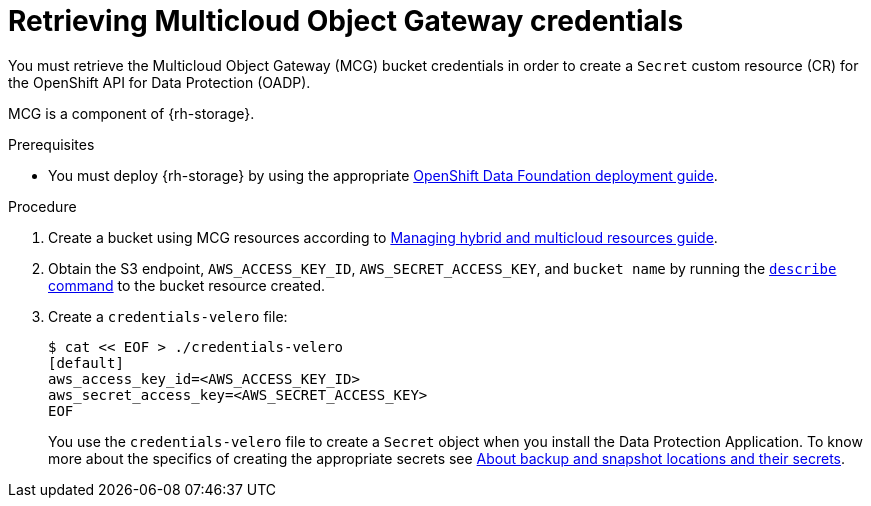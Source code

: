 // Module included in the following assemblies:
//
// * migrating_from_ocp_3_to_4/installing-3-4.adoc
// * migrating_from_ocp_3_to_4/installing-restricted-3-4.adoc
// * migration_toolkit_for_containers/installing-mtc.adoc
// * migration_toolkit_for_containers/installing-mtc-restricted.adoc
// * backup_and_restore/application_backup_and_restore/installing/installing-oadp-mcg.adoc

:_content-type: PROCEDURE
[id="migration-configuring-mcg_{context}"]
= Retrieving Multicloud Object Gateway credentials

ifdef::installing-3-4,installing-mtc[]
You must retrieve the Multicloud Object Gateway (MCG) credentials and S3 endpoint in order to configure MCG as a replication repository for the {mtc-full} ({mtc-short}).
endif::[]
You must retrieve the Multicloud Object Gateway (MCG) bucket credentials in order to create a `Secret` custom resource (CR) for the OpenShift API for Data Protection (OADP).
//ifdef::installing-oadp-mcg[]
//endif::[]

MCG is a component of {rh-storage}.

.Prerequisites
ifdef::openshift-origin[]
* Ensure that you have downloaded the {cluster-manager-url-pull} as shown in _Obtaining the installation program_ in the installation documentation for your platform.
+
If you have the pull secret, add the `redhat-operators` catalog to the OperatorHub custom resource (CR) as shown in _Configuring {product-title} to use Red Hat Operators_.
endif::[]
* You must deploy {rh-storage} by using the appropriate link:https://access.redhat.com/documentation/en-us/red_hat_openshift_data_foundation/4.12[OpenShift Data Foundation deployment guide].

.Procedure

. Create a bucket using MCG resources according to link:https://access.redhat.com/documentation/en-us/red_hat_openshift_data_foundation/4.12/html-single/managing_hybrid_and_multicloud_resources/index#doc-wrapper[Managing hybrid and multicloud resources guide].

. Obtain the S3 endpoint, `AWS_ACCESS_KEY_ID`, `AWS_SECRET_ACCESS_KEY`, and `bucket name` by running the link:https://access.redhat.com/documentation/en-us/red_hat_openshift_data_foundation/4.9/html/managing_hybrid_and_multicloud_resources/accessing-the-multicloud-object-gateway-with-your-applications_rhodf#accessing-the-Multicloud-object-gateway-from-the-terminal_rhodf[`describe` command] to the bucket resource created.

. Create a `credentials-velero` file:
+
[source,terminal]
----
$ cat << EOF > ./credentials-velero
[default]
aws_access_key_id=<AWS_ACCESS_KEY_ID>
aws_secret_access_key=<AWS_SECRET_ACCESS_KEY>
EOF
----
+
You use the `credentials-velero` file to create a `Secret` object when you install the Data Protection Application. To know more about the specifics of creating the appropriate secrets see link:https://access.redhat.com/documentation/en-us/openshift_container_platform/4.13/html-single/backup_and_restore/index#oadp-about-backup-snapshot-locations_installing-oadp-mcg[About backup and snapshot locations and their secrets].
